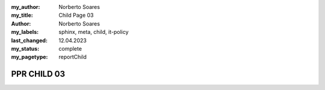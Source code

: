 :my_author: Norberto Soares
:my_title: Child Page 03
:author: Norberto Soares
:my_labels: sphinx, meta, child, it-policy
:last_changed: 12.04.2023
:my_status: complete
:my_pagetype: reportChild

.. tags:: typeReportChild, PageProperties

PPR CHILD 03
===============================


